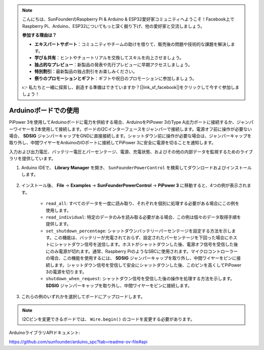 .. note::

    こんにちは、SunFounderのRaspberry Pi & Arduino & ESP32愛好家コミュニティへようこそ！Facebook上でRaspberry Pi、Arduino、ESP32についてもっと深く掘り下げ、他の愛好家と交流しましょう。

    **参加する理由は？**

    - **エキスパートサポート**：コミュニティやチームの助けを借りて、販売後の問題や技術的な課題を解決します。
    - **学び＆共有**：ヒントやチュートリアルを交換してスキルを向上させましょう。
    - **独占的なプレビュー**：新製品の発表や先行プレビューに早期アクセスしましょう。
    - **特別割引**：最新製品の独占割引をお楽しみください。
    - **祭りのプロモーションとギフト**：ギフトや祝日のプロモーションに参加しましょう。

    👉 私たちと一緒に探索し、創造する準備はできていますか？[|link_sf_facebook|]をクリックして今すぐ参加しましょう！

Arduinoボードでの使用
===================================

PiPower 3を使用してArduinoボードに電力を供給する場合、ArduinoをPiPower 3のType A出力ポートに接続するか、ジャンパーワイヤーを2本使用して接続します。ボードのI2Cインターフェースをジャンパーで接続します。電源オフ前に操作が必要ない場合、 **SDSIG** ジャンパーキャップをGNDに直接接続します。シャットダウン前に操作が必要な場合は、ジャンパーキャップを取り外し、中間ワイヤーをArduinoのIOポートに接続してPiPower 3に安全に電源を切ることを通知します。

入力および出力電圧、バッテリー電圧とパーセンテージ、電源、充電状態、およびその他の内部データを監視するためのライブラリを提供しています。

#. Arduino IDEで、 **Library Manager** を開き、 ``SunFounderPowerControl`` を検索してダウンロードおよびインストールします。

    .. image:: img/arduino_library.png

#. インストール後、 **File** -> **Examples** -> **SunFounderPowerControl** -> **PiPower 3** に移動すると、4つの例が表示されます。

    .. image:: img/arduino_examples.png

    * ``read_all``: すべてのデータを一度に読み取り、それぞれを個別に処理する必要がある場合にこの例を使用します。
    * ``read_individual``: 特定のデータのみを読み取る必要がある場合、この例は個々のデータ取得手順を提供します。
    * ``set_shutdown_percentage``: シャットダウンバッテリーパーセンテージを設定する方法を示します。この機能は、バッテリーが充電されておらず、設定されたパーセンテージを下回った場合にホストにシャットダウン信号を送信します。ホストがシャットダウンした後、電源オフ信号を受信した後にのみ電源が切れます。通常、Raspberry PiのようなSBCに使用されます。マイクロコントローラーの場合、この機能を使用するには、 **SDSIG** ジャンパーキャップを取り外し、中間ワイヤーをピンに接続します。シャットダウン信号を受信して安全にシャットダウンした後、このピンを高くしてPiPower 3の電源を切ります。
    * ``shutdown_when_request``: シャットダウン信号を受信した後の操作を処理する方法を示します。 **SDSIG** ジャンパーキャップを取り外し、中間ワイヤーをピンに接続します。

#. これらの例のいずれかを選択してボードにアップロードします。

.. note::

    I2Cピンを変更できるボードでは、 ``Wire.begin()`` のコードを変更する必要があります。

ArduinoライブラリAPIドキュメント:

https://github.com/sunfounder/arduino_spc?tab=readme-ov-file#api
